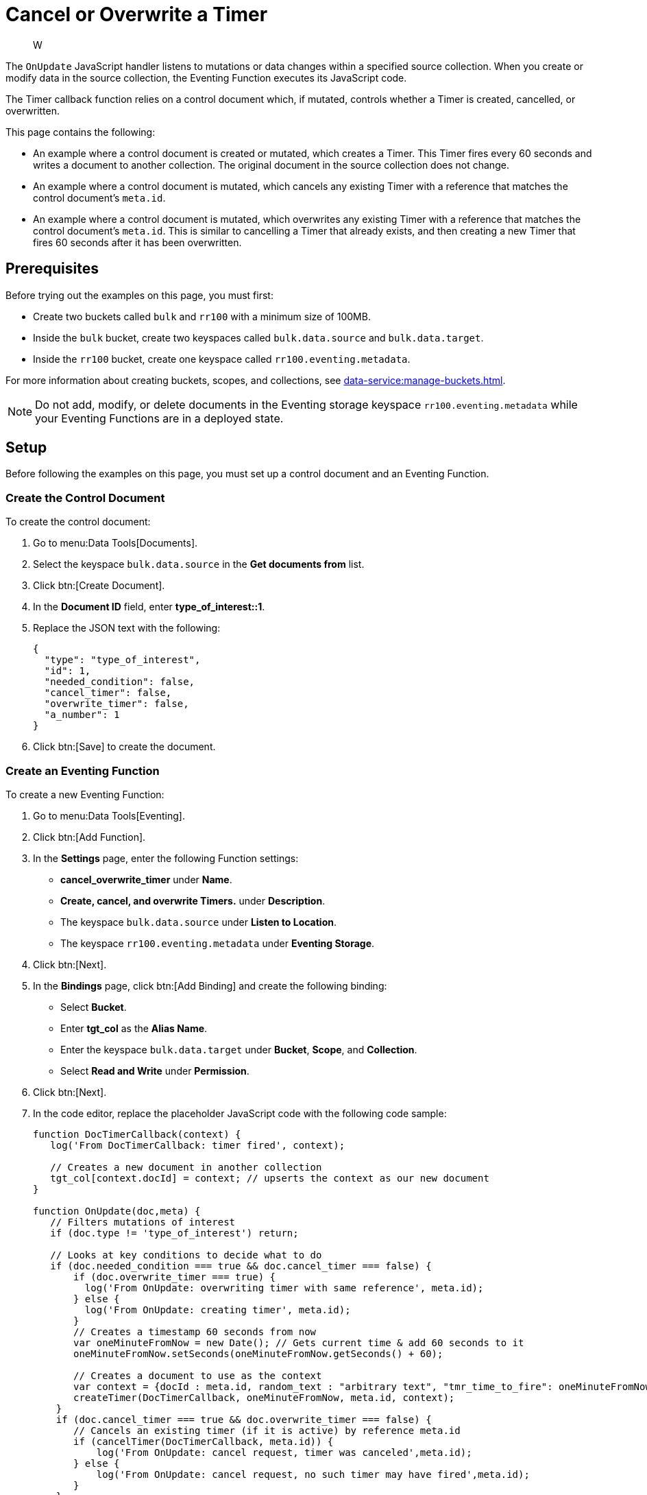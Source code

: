 = Cancel or Overwrite a Timer
:description: W
:page-toclevels: 2
:tabs:

[abstract]
{description}

The `OnUpdate` JavaScript handler listens to mutations or data changes within a specified source collection.
When you create or modify data in the source collection, the Eventing Function executes its JavaScript code.

The Timer callback function relies on a control document which, if mutated, controls whether a Timer is created, cancelled, or overwritten.

This page contains the following:

* An example where a control document is created or mutated, which creates a Timer.
This Timer fires every 60 seconds and writes a document to another collection.
The original document in the source collection does not change.
* An example where a control document is mutated, which cancels any existing Timer with a reference that matches the control document's `meta.id`.
* An example where a control document is mutated, which overwrites any existing Timer with a reference that matches the control document's `meta.id`.
This is similar to cancelling a Timer that already exists, and then creating a new Timer that fires 60 seconds after it has been overwritten.


== Prerequisites

Before trying out the examples on this page, you must first:
 
* Create two buckets called `bulk` and `rr100` with a minimum size of 100MB.
* Inside the `bulk` bucket, create two keyspaces called `bulk.data.source` and `bulk.data.target`.
* Inside the `rr100` bucket, create one keyspace called `rr100.eventing.metadata`.

For more information about creating buckets, scopes, and collections, see xref:data-service:manage-buckets.adoc[].

NOTE: Do not add, modify, or delete documents in the Eventing storage keyspace `rr100.eventing.metadata` while your Eventing Functions are in a deployed state.


== Setup

Before following the examples on this page, you must set up a control document and an Eventing Function.

=== Create the Control Document

To create the control document:

. Go to menu:Data Tools[Documents].
. Select the keyspace `bulk.data.source` in the *Get documents from* list.
. Click btn:[Create Document].
. In the *Document ID* field, enter *type_of_interest::1*.
. Replace the JSON text with the following:
+
[source,json]
----
{
  "type": "type_of_interest",
  "id": 1,
  "needed_condition": false,
  "cancel_timer": false,
  "overwrite_timer": false,
  "a_number": 1
}
----
+
. Click btn:[Save] to create the document.

=== Create an Eventing Function

To create a new Eventing Function:

. Go to menu:Data Tools[Eventing].
. Click btn:[Add Function].
. In the *Settings* page, enter the following Function settings:
** *cancel_overwrite_timer* under *Name*.
** *Create, cancel, and overwrite Timers.* under *Description*.
** The keyspace `bulk.data.source` under *Listen to Location*.
** The keyspace `rr100.eventing.metadata` under *Eventing Storage*.
. Click btn:[Next].
. In the *Bindings* page, click btn:[Add Binding] and create the following binding:
** Select *Bucket*.
** Enter *tgt_col* as the *Alias Name*.
** Enter the keyspace `bulk.data.target` under *Bucket*, *Scope*, and *Collection*.
** Select *Read and Write* under *Permission*.
. Click btn:[Next].
. In the code editor, replace the placeholder JavaScript code with the following code sample:
+
[source,javascript]
----
function DocTimerCallback(context) {
   log('From DocTimerCallback: timer fired', context);

   // Creates a new document in another collection
   tgt_col[context.docId] = context; // upserts the context as our new document
}

function OnUpdate(doc,meta) {
   // Filters mutations of interest 
   if (doc.type != 'type_of_interest') return;
   
   // Looks at key conditions to decide what to do
   if (doc.needed_condition === true && doc.cancel_timer === false) {
       if (doc.overwrite_timer === true) {
         log('From OnUpdate: overwriting timer with same reference', meta.id);
       } else {
         log('From OnUpdate: creating timer', meta.id);  
       }
       // Creates a timestamp 60 seconds from now
       var oneMinuteFromNow = new Date(); // Gets current time & add 60 seconds to it
       oneMinuteFromNow.setSeconds(oneMinuteFromNow.getSeconds() + 60);
   
       // Creates a document to use as the context
       var context = {docId : meta.id, random_text : "arbitrary text", "tmr_time_to_fire": oneMinuteFromNow};
       createTimer(DocTimerCallback, oneMinuteFromNow, meta.id, context);
    }
    if (doc.cancel_timer === true && doc.overwrite_timer === false) {
       // Cancels an existing timer (if it is active) by reference meta.id
       if (cancelTimer(DocTimerCallback, meta.id)) {
           log('From OnUpdate: cancel request, timer was canceled',meta.id);
       } else {
           log('From OnUpdate: cancel request, no such timer may have fired',meta.id);
       }
    }
    if (doc.cancel_timer === true && doc.overwrite_timer === true) {
        log('From OnUpdate: both cancel and overwrite, will ignore',meta.id);
    }
}
----
+
. Click btn:[Create function] to create your Eventing Function.

When a change happens to the data inside the source collection, the `OnUpdate` handler targets the control document by ignoring all documents that do not have a `doc.type` of `type_of_interest`.
It then uses the fields `needed_condition`, `cancel_timer`, and `overwrite_timer` to determine which action to take:

* If `needed_condition` is true but both `cancel_timer` and `overwrite_timer` are false, the Eventing Function creates a Timer that fires 60 seconds into the future.
* If both `needed_condition` and `cancel_timer` are true, the Eventing Function cancels the existing Timer.
* If both `needed_condition` and `overwrite_timer` are true, the Eventing Function overwrites the existing Timer with a new Timer that fires 60 seconds into the future.
* If both `cancel_timer` and `overwrite_timer` are true, the Eventing Function throws an error and nothing happens.

When a Timer created by the Eventing Function fires, the callback `DocTimerCallback` executes and writes a new document in the target collection with the same key as the document in the source collection.

=== Deploy the Eventing Function

Deploy your Eventing Function:

. Go to menu:Data Tools[Eventing].
. Click *More Options (⋮)* next to *cancel_overwrite_timer*.
. Click *Deploy* to deploy your Function.

After it's deployed, the Eventing Function executes on all existing documents and any documents you create in the future.


== Example: Create a Timer and Allow the Timer to Fire

This example walks you through how to create a Timer and have the Timer fire.

=== Edit the Control Document

To edit the control document:

. Go to menu:Data Tools[Documents].
. Select the keyspace `bulk.data.source` in the *Get documents from* list.
. Click the control document *type_of_interest::1* to open the *Edit Document* dialog.
. Change `needed_condition` to `true`:
+
[source,json]
----
{
  "type": "type_of_interest",
  "id": 1,
  "needed_condition": true,
  "cancel_timer": false,
  "overwrite_timer": false,
  "a_number": 1
}
----
+
. Click btn:[Save] to create a mutation.

The document mutation causes the Eventing Function to create a Timer.

=== Check the Eventing Function Log

To check the Eventing Function log:

. Go to menu:Data Tools[Eventing].
. Click the *Log* icon next to the *cancel_overwrite_timer* Eventing Function.
You should see the line `"From OnUpdate: creating timer" "type_of_interest::1"` in the debug log.
. Wait a few minutes and click the *Log* icon again.
The Timer should have fired and executed the `DocTimerCallback` callback, and you should see the line `"From DocTimerCallback: timer fired" {"docId":"type_of_interest::1 ","random_text":"arbitrary text","tmr_time_to_fire":"2022-05-10T23:07:54.226Z"}` in the debug log.

=== Check the Results in the Target Collection

To check that a new document has been created in the target collection:

. Go to menu:Data Tools[Documents].
. Select the keyspace `bulk.data.target` in the *Get documents from* list.
. Click *type_of_interest::1* to open the *Edit Document* dialog.
The JSON document includes data written by the Timer's callback.
+
[source,json]
----
{
  "docId": "type_of_interest::1",
  "random_text": "arbitrary text",
  "tmr_time_to_fire": "2022-05-10T23:07:54.226Z"
}
----
. Close the *Edit Document* dialog.
. Click the *Delete* icon next to *type_of_interest::1*.
. In the *Delete Document* dialog, enter *delete* and click btn:[Delete document].


== Example: Create a Timer and Cancel the Timer

This example walks you through how to create a Timer and cancel the Timer.

=== Edit the Control Document

To edit the control document:

. Go to menu:Data Tools[Documents].
. Select the keyspace `bulk.data.source` in the *Get documents from* list.
. Click the control document *type_of_interest::1* to open the *Edit Document* dialog.
. Change `a_number` to `2`:
+
[source,json]
----
{
  "type": "type_of_interest",
  "id": 1,
  "needed_condition": true,
  "cancel_timer": false,
  "overwrite_timer": false,
  "a_number": 2
}
----
+
. Click btn:[Save] to create a mutation.

The document mutation causes the Eventing Function to create a Timer.

=== Check the Eventing Function Log

To check the Eventing Function log:

. Go to menu:Data Tools[Eventing].
. Click the *Log* icon next to the *cancel_overwrite_timer* Eventing Function.
You should see the line `"From OnUpdate: creating timer" "type_of_interest::1"` in the debug log.

=== Edit the Control Document Again

To edit the control document:

. Go to menu:Data Tools[Documents].
. Select the keyspace `bulk.data.source` in the *Get documents from* list.
. Click the control document *type_of_interest::1* to open the *Edit Document* dialog.
. Change `cancel_timer` to `true`:
+
[source,json]
----
{
  "type": "type_of_interest",
  "id": 1,
  "needed_condition": true,
  "cancel_timer": true,
  "overwrite_timer": false,
  "a_number": 2
}
----
+
. Click btn:[Save] to create a mutation.

=== Check the Eventing Function Log Again

To check the Eventing Function log:

. Go to menu:Data Tools[Eventing].
. Click the *Log* icon next to the *cancel_overwrite_timer* Eventing Function.
You should see the line `"From OnUpdate: cancel request, timer was canceled" "type_of_interest::1"` in the debug log.

The Timer has been cancelled and did not fire.


== Example: Create a Timer and Overwrite the Timer

This example walks you through how to create a Timer and overwrite the Timer.

=== Edit the Control Document

To edit the control document:

. Go to menu:Data Tools[Documents].
. Select the keyspace `bulk.data.source` in the *Get documents from* list.
. Click the control document *type_of_interest::1* to open the *Edit Document* dialog.
. Change `cancel_timer` to `false`:
+
[source,json]
----
{
  "type": "type_of_interest",
  "id": 1,
  "needed_condition": true,
  "cancel_timer": false,
  "overwrite_timer": false,
  "a_number": 2
}
----
+
. Click btn:[Save] to create a mutation.

The document mutation causes the Eventing Function to create a Timer.

=== Check the Eventing Function Log

To check the Eventing Function log:

. Go to menu:Data Tools[Eventing].
. Click the *Log* icon next to the *cancel_overwrite_timer* Eventing Function.
You should see the line `"From OnUpdate: creating timer" "type_of_interest::1"` in the debug log.

=== Edit the Control Document Again

To edit the control document:

. Go to menu:Data Tools[Documents].
. Select the keyspace `bulk.data.source` in the *Get documents from* list.
. Click the control document *type_of_interest::1* to open the *Edit Document* dialog.
. Change `overwrite_timer` to `true`:
+
[source,json]
----
{
  "type": "type_of_interest",
  "id": 1,
  "needed_condition": true,
  "cancel_timer": true,
  "overwrite_timer": true,
  "a_number": 2
}
----
+
. Click btn:[Save] to create a mutation.

=== Check the Eventing Function Log Again

To check the Eventing Function log:

. Go to menu:Data Tools[Eventing].
. Click the *Log* icon next to the *cancel_overwrite_timer* Eventing Function.
You should see the line `"From OnUpdate: overwriting timer with same reference" "type_of_interest::1"` in the debug log.
. Wait a few minutes and click the *Log* icon again.
The Timer should have fired and executed the `"From DocTimerCallback: timer fired" {"docId":"type_of_interest::1","random_text":"arbitrary text","tmr_time_to_fire":"2022-05-10T23:13:57.125Z"} ` in the debug log.

=== Check the Results in the Target Collection

To check that a new document has been created in the target collection:

. Go to menu:Data Tools[Documents].
. Select the keyspace `bulk.data.target` in the *Get documents from* list.
. Click *type_of_interest::1* to open the *Edit Document* dialog.
The JSON document includes data written by the Timer's callback.
+
[source,json]
----
{
  "docId": "type_of_interest::1 ",
  "random_text": "arbitrary text",
  "tmr_time_to_fire": "2022-05-10T23:13:57.125Z"
}
----
. Close the *Edit Document* dialog.
. Click the *Delete* icon next to *type_of_interest::1*.
. In the *Delete Document* dialog, enter *delete* and click btn:[Delete document].